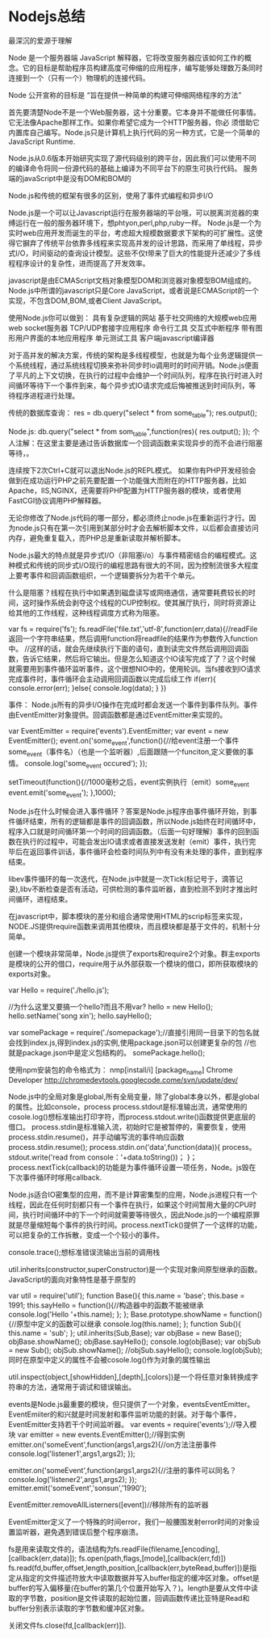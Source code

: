 * Nodejs总结
最深沉的爱源于理解

Node 是一个服务器端 JavaScript 解释器，它将改变服务器应该如何工作的概念。它的目标是帮助程序员构建高度可伸缩的应用程序，编写能够处理数万条同时连接到一个（只有一个）物理机的连接代码。

 Node 公开宣称的目标是 “旨在提供一种简单的构建可伸缩网络程序的方法”

 首先要清楚Node不是一个Web服务器，这十分重要。它本身并不能做任何事情。它无法像Apache那样工作。如果你希望它成为一个HTTP服务器，你必 须借助它内置库自己编写。Node.js只是计算机上执行代码的另一种方式，它是一个简单的JavaScript Runtime.

Node.js从0.6版本开始研究实现了源代码级别的跨平台，因此我们可以使用不同的编译命令将同一份源代码的基础上编译为不同平台下的原生可执行代码。
服务端的javaScript中是没有DOM和BOM的

Node.js和传统的框架有很多的区别，使用了事件式编程和异步I/O

Node.js是一个可以让Javascript运行在服务器端的平台哦，可以脱离浏览器的束缚运行在一般的服务器环境下，想phtyon,perl,php,ruby一样。
Node.js是一个为实时web应用开发而诞生的平台，考虑超大规模数据要求下架构的可扩展性。这使得它摒弃了传统平台依靠多线程来实现高并发的设计思路，而采用了单线程，异步式I/O，时间驱动的查询设计模型。这些不仅t带来了巨大的性能提升还减少了多线程程序设计的复杂性，进而提高了开发效率。

javascript是由ECMAScript文档对象模型DOM和浏览器对象模型BOM组成的。Node.js中所谓的javascript只是Core JavaScript，或者说是ECMAScript的一个实现，不包含DOM,BOM,或者Client JavaScript。

使用Node.js你可以做到：
具有复杂逻辑的网站
基于社交网络的大规模web应用
web socket服务器
TCP/UDP套接字应用程序
命令行工具
交互式中断程序
带有图形用户界面的本地应用程序
单元测试工具
客户端javascript编译器

对于高并发的解决方案，传统的架构是多线程模型，也就是为每个业务逻辑提供一个系统线程，通过系统线程切换来弥补同步时io调用时的时间开销。Node.js便面了平凡的上下文切换，在执行的过程中会维护一个时间队列，程序在执行时进入时间循环等待下一个事件到来，每个异步式IO请求完成后悔被推送到时间队列，等待程序进程进行处理。

传统的数据库查询：
res = db.query("select * from some_table");
res.output();

Node.js:
db.query("select * from som_table",function(res){
     res.output();
});
个人注解：在这里主要是通过告诉数据库一个回调函数来实现异步的而不会进行阻塞等待，。

连续按下2次Ctrl+C就可以退出Node.js的REPL模式。
如果你有PHP开发经验会做到在成功运行PHP之前先要配置一个功能强大而附在的HTTP服务器，比如Apache，IIS,NGINX，还需要将PHP配置为HTTP服务器的模块，或者使用FastCGI协议调用PHP解释器。

无论你修改了Node.js代码的哪一部分，都必须终止node.js在重新运行才行。因为node.js只有在第一次引用到某部分时才会去解析脚本文件，以后都会直接访问内存，避免重复载入，而PHP总是重新读取并解析脚本。

Node.js最大的特点就是异步式I/O（非阻塞i/o）与事件精密结合的编程模式。这种模式和传统的同步式I/O现行的编程思路有很大的不同，因为控制流很多大程度上要考事件和回调函数组织，一个逻辑要拆分为若干个单元。

什么是阻塞？线程在执行中如果遇到磁盘读写或网络通信，通常要耗费较长的时间，这时操作系统会剥夺这个线程的CUP控制权。使其展厅执行，同时将资源让给其他的工作线程，这种线程调度方式称为阻塞。

var fs = require('fs');
fs.readFile('file.txt','utf-8',function(err,data){//readFile返回一个字符串结果，然后调用function将readfile的结果作为参数传入function中。
//这样的话，就会先继续执行下面的语句，直到读完文件然后调用回调函数，告诉它结果，然后将它输出。但是怎么知道这个IO读写完成了了？这个时候就需要用到事件循环监听事件，这个很想NIO中的，使用轮训。当fs接收到IO请求完成事件时，事件循环会主动调用回调函数以完成后续工作
     if(err){
          console.error(err);
     }else{
          console.log(data);
     }
})

事件：
Node.js所有的异步I/O操作在完成时都会发送一个事件到事件队列。事件由EventEmitter对象提供。回调函数都是通过EventEmitter来实现的。

var EventEmitter = require('events').EventEmitter;
var event = new EventEmitter();
event.on('some_event',function(){//给event注册一个事件some_event（事件名）（也是一个监听器）,后面跟随一个funciton,定义要做的事情。
     console.log('some_event occured');
});

setTimeout(function(){//1000毫秒之后，event实例执行（emit）some_event
     event.emit('some_event');
},1000);

Node.js在什么时候会进入事件循环？答案是Node.js程序由事件循环开始，到事件循环结束，所有的逻辑都是事件的回调函数，所以Node.js始终在时间循环中，程序入口就是时间循环第一个时间的回调函数。（后面一句好理解）事件的回到函数在执行的过程中，可能会发出IO请求或者直接发送发射（emit）事件，执行完毕后在返回事件训话，事件循环会检查时间队列中有没有未处理的事件，直到程序结束。

libev事件循环的每一次迭代，在Node.js中就是一次Tick(标记号于，滴答记录),libv不断检查是否有活动，可供检测的事件监听器，直到检测不到时才推出时间循环，进程结束。

在javascript中，脚本模块的差分和组合通常使用HTML的scrip标签来实现，NODE.JS提供require函数来调用其他模块，而且模块都是基于文件的，机制十分简单。

创建一个模块非常简单，Node.js提供了exports和require2个对象。群主exports是模块的公开的借口，require用于从外部获取一个模块的借口，即所获取模块的exports对象。

var Hello = require('./hello.js');


//为什么这里又要搞一个hello?而且不用var?
hello = new Hello();
hello.setName('song xin');
hello.sayHello();

var somePackage = require('./somepackage');//直接引用同一目录下的包名就会找到index.js,得到index.js的实例,使用package.json可以创建更复杂的包
//也就是package.json中是定义包结构的。
somePackage.hello();

使用npm安装包的命令格式为：
nmp[install/i] [package_name]
Chrome Developer
http://chromedevtools.googlecode.come/svn/update/dev/


Node.js中的全局对象是global,所有全局变量，除了global本身以外，都是global的属性。比如console，process
process.stdout是标准输出流，通常使用的cosole.log()想标准输出打印字符，而process.stdout.write()函数提供更底层的借口。
process.stdin是标准输入流，初始时它是被暂停的，需要恢复，使用process.stdin.resume()，并手动编写流的事件响应函数
process.stdin.resume();
process.stdin.on('data',function(data)){
     process。stdout.write('read from console：'+data.toString())；
}；
process.nextTick(callback)的功能是为事件循环设置一项任务，Node。js毁在下次事件循环时嗲用callback.

Node.js适合IO密集型的应用，而不是计算密集型的应用，Node.js进程只有一个线程，因此在任何时刻都只有一个事件在执行，如果这个时间暂用大量的CPU时间，执行时间循环中的下一个时间就需要等待很久，因此Node.js的一个编程原罪就是尽量缩短每个事件的执行时间。process.nextTick()提供了一个这样的功能，可以把复杂的工作拆散，变成一个个较小的事件。

console.trace();想标准错误流输出当前的调用栈

util.inherits(constructor,superConstructor)是一个实现对象间原型继承的函数。JavaScript的面向对象特性是基于原型的

var util = require('util');
function Base(){
     this.name = 'base';
     this.base = 1991;
     this.sayHello = function(){//构造器中的函数不能被继承
          console.log('Hello '+this.name);
     };
};
Base.prototype.showName = function(){//原型中定义的函数可以继承
     console.log(this.name);
};
function Sub(){
     this.name = 'sub';
};
util.inherits(Sub,Base);
var objBase = new Base();
objBase.showName();
objBase.sayHello();
console.log(objBase);
var objSub = new Sub();
objSub.showName();
//objSub.sayHello();
console.log(objSub);
同时在原型中定义的属性不会被cosole.log()作为对象的属性输出

util.inspect(object,[showHidden],[depth],[colors])是一个将任意对象转换成字符串的方法，通常用于调试和错误输出。

events是Node.js最重要的模块，但只提供了一个对象，eventsEventEmitter。EventEmiiter的和兴就是时间发射和事件监听功能的封装。对于每个事件，EventEmitter支持若干个时间监听器。
var events = require('events');//导入模块
var emitter = new events.EventEmitter();//得到实例
emitter.on('someEvent',function(args1,args2){//on方法注册事件
     console.log('listener1',args1,args2);
});

emitter.on('someEvent',function(args1,args2){//注册的事件可以同名？
     console.log('listener2',args1,args2);
});
emitter.emit('someEvent','sonsun','1990');

EventEmitter.removeAllListerners([event])//移除所有的监听器

EventEmitter定义了一个特殊的时间error，我们一般腰围发射error时间的对象设置监听器，避免遇到错误后整个程序崩溃。

fs是用来读取文件的，语法结构为fs.readFile(filename,[encoding],[callback(err,data)]);
fs.open(path,flags,[mode],[callback(err,fd)])
fs.read(fd,buffer,offset,length,position,[callback(err,byteRead,buffer)])是指定从指定的文件描述符放大中读取数据并写入buffer指定的缓冲区对象。offset是buffer的写入偏移量(在buffer的第几个位置开始写入？)。length是要从文件中读取的字节数，position是文件读取的起始位置，回调函数传递比亚特是Read和buffer分别表示读取的字节数和缓冲区对象。

关闭文件fs.close(fd,[callback(err)]).
